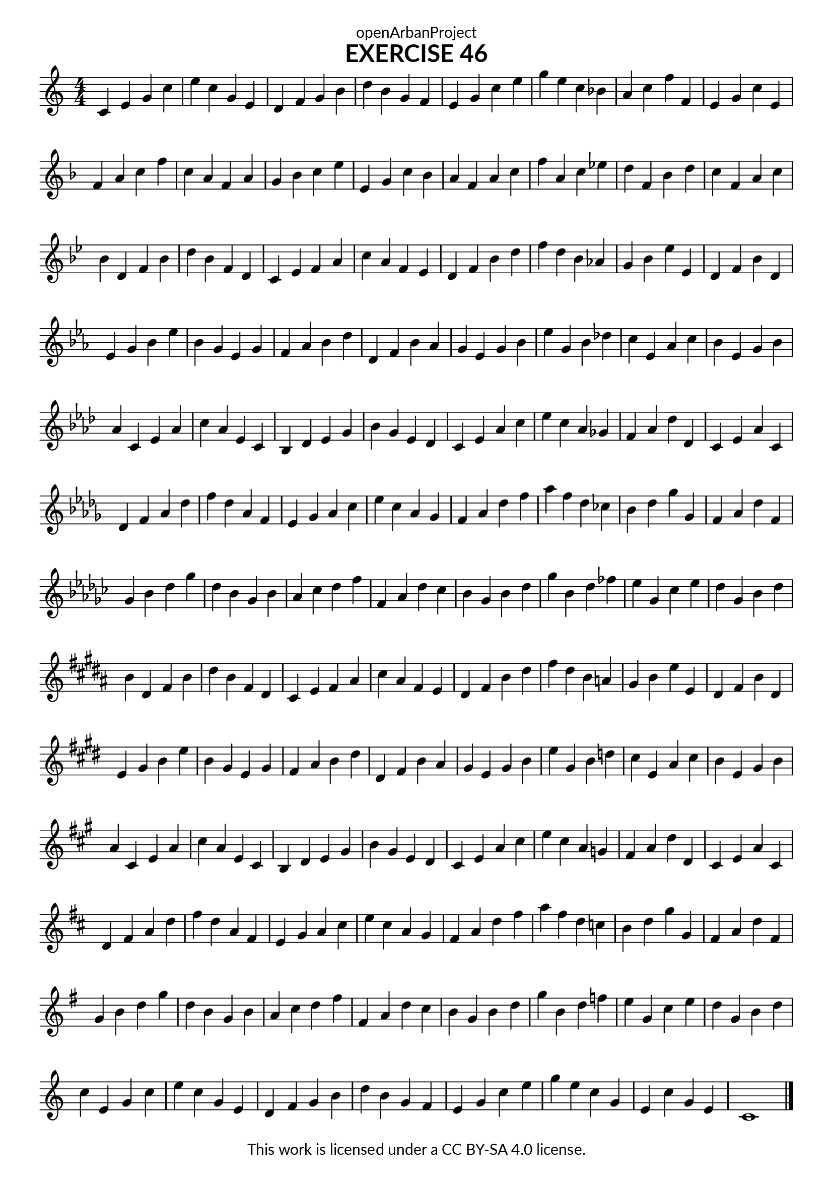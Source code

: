 \version "2.18.2"
\language "english"

\book {
  \paper {
    indent = 0\mm
    scoreTitleMarkup = \markup {
      \fill-line {
        \null
        \fontsize #4 \bold \fromproperty #'header:piece
        \fromproperty #'header:composer
      }
    }
    fonts = #
  (make-pango-font-tree
   "Lato"
   "Lato"
   "Liberation Mono"
   (/ (* staff-height pt) 2.5))
  }
  \header { tagline = ##f 
            copyright = "This work is licensed under a CC BY-SA 4.0 license."
            dedication = "openArbanProject"
  }
  
  \score {
    \header {
      piece = "EXERCISE 46"
    }
    \layout { \context { \Score \remove "Bar_number_engraver" }}
    \relative c'
    { 
      \set Staff.explicitKeySignatureVisibility = #end-of-line-invisible
      \set Staff.printKeyCancellation = ##f
      \numericTimeSignature \time 4/4
      \key c \major
      c4 e g c e c g e d f g b d b g f 
      e g c e g e c bf a c f f, e g c e,
      \break
      \key f \major
      f a c f c a f a g bf c e e, g c bf
      a f a c f a, c ef d f, bf d c f, a c
      \break
      \key bf \major
      bf d, f bf d bf f d c ef f a c a f ef
      d f bf d f d bf af g bf ef ef, d f bf d,
      \break
      \key ef \major
      ef g bf ef bf g ef g f af bf d d, f bf af
      g ef g bf ef g, bf df c ef, af c bf ef, g bf
      \break
      \key af \major
      af c, ef af c af ef c bf df ef g bf g ef df
      c ef af c ef c af gf f af df df, c ef af c,
      \break
      \key df \major
      df f af df f df af f ef gf af c ef c af gf 
      f af df f af f df cf bf df gf gf, f af df f,
      \break
      \key gf \major
      gf bf df gf df bf gf bf af cf df f f, af df cf
      bf gf bf df gf bf, df ff ef gf, cf ef df gf, bf df
      \break
      \key b \major
      b ds, fs b ds b fs ds cs e fs as cs as fs e 
      ds fs b ds fs ds b a gs b e e, ds fs b ds,
      \break
      \key e \major
      e gs b e b gs e gs fs a b ds ds, fs b a
      gs e gs b e gs, b d cs e, a cs b e, gs b
      \break
      \key a \major
      a cs, e a cs a e cs b d e gs b gs e d
      cs e a cs e cs a g fs a d d, cs e a cs,
      \break
      \key d \major
      d fs a d fs d a fs e g a cs e cs a g
      fs a d fs a fs d c b d g g,fs a d fs,
      \break
      \key g \major
      g b d g d b g b a c d fs fs, a d c
      b g b d g b, d f e g, c e d g, b d
      \break
      \override Staff.KeyCancellation.break-visibility = #all-invisible
      \key c \major
      c e, g c e c g e d f g b d b g f
      e g c e g e c g e c' g e c1
      \bar "|."
    }
  }
  
}

